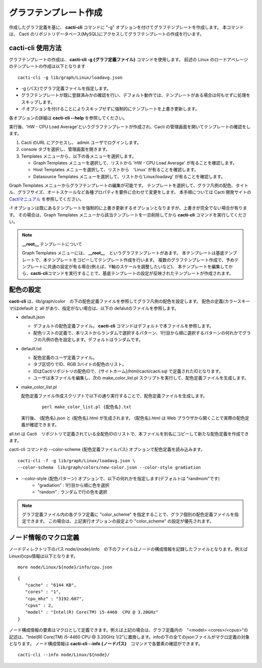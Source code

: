グラフテンプレート作成
======================

作成したグラフ定義を基に、 **cacti-cli** コマンドに "-g" オプションを付けてグラフテンプレートを作成します。
本コマンドは、 Cacti のリポジトリデータベース(MySQL)にアクセスしてグラフテンプレートの作成を行います。

cacti-cli 使用方法
------------------

グラフテンプレートの作成は、 **cacti-cli -g {グラフ定義ファイル}** コマンドを使用します。
前述の Linux のロードアベレージのテンプレートの作成は以下となります

::

    cacti-cli -g lib/graph/Linux/loadavg.json

- -g {パス}でグラフ定義ファイルを指定します。
- グラフテンプレートが既に登録済みかの確認を行い、デフォルト動作では、テンプレートがある場合は何もせずに処理をスキップします。
- -f オプションを付けることによりスキップせずに強制的にテンプレートを上書き更新します。

各オプションの詳細は **cacti-cli --help** を参照してください。

実行後、'HW - CPU Load Average'というグラフテンプレートが作成され、Cacti の管理画面を開いてテンプレートの確認をします。

1. Cacti のURL にアクセスし、 admin ユーザでログインします。
2. console タブを選択し、管理画面を開きます。
3. Templates メニューから、以下の各メニューを選択します。

   -  Graph Templates メニューを選択して、リストから 'HW - CPU Load Average' が有ることを確認します。
   -  Host Templates メニューを選択して、リストから　'Linux' が有ることを確認します。
   -  Datasource Templates メニューを選択して、リストから'Linux/loadavg' が有ることを確認します。

Graph Templates メニューからグラフテンプレートの編集が可能です。
テンプレートを選択して、グラフ凡例の配色、タイトル、グラフサイズ、オートスケールなど各種プロパティを要件に合わせて変更をします。
本手順については Cacti 開発サイトの `Cactiマニュアル <http://www.cacti.net/downloads/docs/html/>`_ を参照してください。

-f オプションは既にあるテンプレートを強制的に上書き更新するオプションとなりますが、上書きが完全でない場合が有ります。
その場合は、Graph Templates メニューから該当テンプレートを一旦削除してから **cacti-cli** コマンドを実行してください。

.. note::

  **__root__** テンプレートについて

  Graph Templates メニューには、 **__root__**　というグラフテンプレートがあます。
  本テンプレートは基底テンプレートで、本テンプレートをコピーしてテンプレート作成を行います。
  複数のグラフテンプレート作成で、予めテンプレートに共通の設定が有る場合(例えば、Y軸のスケールを調整したいなど)、
  本テンプレートを編集してから、\ **cacti-cli**\ コマンドを実行することで、基底テンプレートの設定が反映されたテンプレートが作成されます。

配色の設定
----------

**cacti-cli** は、lib/graph/color　の下の配色定義ファイルを参照してグラフ凡例の配色を設定します。
配色の定義(カラースキーマ)はdefault と all があり、指定がない場合は、以下の defalutのファイルを参照します。

-  default.json

   -  デフォルトの配色定義ファイル。 **cacti-cli** コマンドはデフォルトで本ファイルを参照します。
   -  配色リストの定義で、本リストからランダムで選択するパターン、1行目から順に選択するパターンの何れかでグラフの凡例の色を設定します。デフォルトはランダムです。

-  default.txt

   -  配色定義のユーザ定義ファイル。
   -  タブ区切りでID、RGB 3バイトの配色のリスト。
   -  IDはCactiリポジトリの配色IDで、{サイトホーム}/html/cacti/cacti.sql で定義されたIDとなります。
   -  ユーザは本ファイルを編集し、次の make_color_list.pl スクリプトを実行して、配色定義ファイルを生成します。

-  make_color_list.pl

   配色定義ファイル作成スクリプトで以下の通り実行することで、配色定義ファイルを生成します。

    ::

        perl make_color_list.pl {配色名}.txt

   実行後、 {配色名}.json と {配色名}.html が生成されます。 {配色名}.html は Web      ブラウザから開くことで実際の配色定義が確認できます。

all.txt は Cacti　リポジトリで定義されている全配色IDのリストで、本ファイルを別名にコピーして新たな配色定義を作成できます。

cacti-cli コマンドの --color-scheme {配色定義ファイルパス} オプションで配色定義を読み込みます。

::

    cacti-cli -f -g lib/graph/Linux/loadavg.json \
    --color-schema　lib/graph/colors/new-color.json --color-style gradiation

- --color-style {配色パターン} オプションで、以下の何れかを指定します(デフォルトは "randmom"です)
   - "gradiation" : 1行目から順に色を選択
   - "random" : ランダムで行の色を選択

.. note::

  グラフ定義ファイル内の各グラフ定義に "color_scheme" を指定することで、グラフ個別の配色定義ファイルを指定できます。
  この場合は、上記実行オプションの設定より "color_scheme" の設定が優先されます。

ノード情報のマクロ定義
----------------------

ノードディレクトリ下のパス node/{node}/info　の下のファイルはノードの構成情報を記録したファイルとなります。例えばLinuxのcpu情報は以下となります。

::

    more node/Linux/${node}/info/cpu.json

::

    {
       "cache" : "6144 KB",
       "cores" : "1",
       "cpu_mhz" : "3192.607",
       "cpus" : 2,
       "model" : "Intel(R) Core(TM) i5-4460  CPU @ 3.20GHz"
    }

ノード構成情報の要素はマクロとして定義できます。例えば上記の場合は、グラフ定義内の　"<model> <cores>/<cpus>"の記述は、"Intel(R) Core(TM) i5-4460  CPU @ 3.20GHz 1/2"に置換します。infoの下の全てのjsonファイルがマクロ定義の対象となります。
ノード構成情報は **cacti-cli --info {ノードパス}**　コマンドで各要素の確認ができます。

::

    cacti-cli --info node/Linux/${node}/
